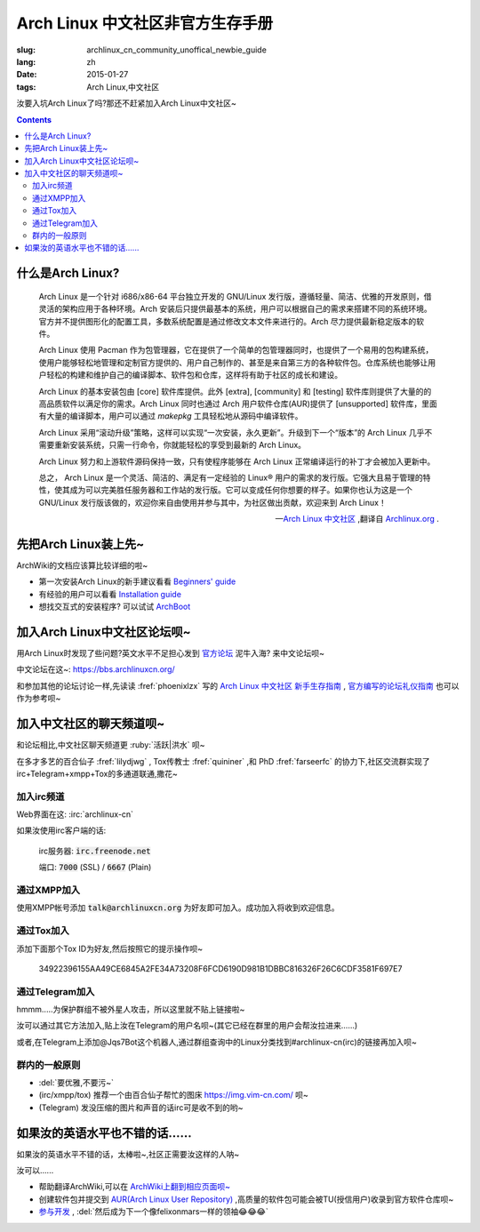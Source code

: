 Arch Linux 中文社区非官方生存手册
=========================================

:slug: archlinux_cn_community_unoffical_newbie_guide
:lang: zh
:date: 2015-01-27
:tags: Arch Linux,中文社区

.. PELICAN_BEGIN_SUMMARY

汝要入坑Arch Linux了吗?那还不赶紧加入Arch Linux中文社区~

.. PELICAN_END_SUMMARY

.. contents::

什么是Arch Linux?
-----------------------------

    Arch Linux 是一个针对 i686/x86-64 平台独立开发的 GNU/Linux 发行版，遵循轻量、简洁、优雅的开发原则，借灵活的架构应用于各种环境。Arch 安装后只提供最基本的系统，用户可以根据自己的需求来搭建不同的系统环境。官方并不提供图形化的配置工具，多数系统配置是通过修改文本文件来进行的。Arch 尽力提供最新稳定版本的软件。

    Arch Linux 使用 Pacman 作为包管理器，它在提供了一个简单的包管理器同时，也提供了一个易用的包构建系统，使用户能够轻松地管理和定制官方提供的、用户自己制作的、甚至是来自第三方的各种软件包。仓库系统也能够让用户轻松的构建和维护自己的编译脚本、软件包和仓库，这样将有助于社区的成长和建设。

    Arch Linux 的基本安装包由 [core] 软件库提供。此外 [extra], [community] 和 [testing] 软件库则提供了大量的的高品质软件以满足你的需求。Arch Linux 同时也通过 Arch 用户软件仓库(AUR)提供了 [unsupported] 软件库，里面有大量的编译脚本，用户可以通过 `makepkg` 工具轻松地从源码中编译软件。

    Arch Linux 采用“滚动升级”策略，这样可以实现“一次安装，永久更新”。升级到下一个“版本”的 Arch Linux 几乎不需要重新安装系统，只需一行命令，你就能轻松的享受到最新的 Arch Linux。

    Arch Linux 努力和上游软件源码保持一致，只有使程序能够在 Arch Linux 正常编译运行的补丁才会被加入更新中。

    总之， Arch Linux 是一个灵活、简洁的、满足有一定经验的 Linux® 用户的需求的发行版。它强大且易于管理的特性，使其成为可以完美胜任服务器和工作站的发行版。它可以变成任何你想要的样子。如果你也认为这是一个 GNU/Linux 发行版该做的，欢迎你来自由使用并参与其中，为社区做出贡献，欢迎来到 Arch Linux！

    --`Arch Linux 中文社区 <https://www.archlinuxcn.org/about/>`_ ,翻译自 `Archlinux.org <https://www.archlinux.org/about/>`_ . 

先把Arch Linux装上先~
-----------------------------

ArchWiki的文档应该算比较详细的啦~

* 第一次安装Arch Linux的新手建议看看 `Beginners' guide <https://wiki.archlinux.org/index.php/Beginners'_guide_%28%E7%AE%80%E4%BD%93%E4%B8%AD%E6%96%87%29>`_

* 有经验的用户可以看看 `Installation guide <https://wiki.archlinux.org/index.php/Installation_guide_%28%E7%AE%80%E4%BD%93%E4%B8%AD%E6%96%87%29>`_

* 想找交互式的安装程序? 可以试试 `ArchBoot <https://wiki.archlinux.org/index.php/Archboot>`_ 

加入Arch Linux中文社区论坛呗~
--------------------------------

用Arch Linux时发现了些问题?英文水平不足担心发到 `官方论坛 <https://bbs.archlinux.org>`_ 泥牛入海? 来中文论坛呗~

中文论坛在这~: `<https://bbs.archlinuxcn.org/>`_

和参加其他的论坛讨论一样,先读读 :fref:`phoenixlzx` 写的 `Arch Linux 中文社区 新手生存指南 <https://bbs.archlinuxcn.org/viewtopic.php?id=1072>`_ , `官方编写的论坛礼仪指南 <https://wiki.archlinux.org/index.php/Forum_etiquette_%28%E7%AE%80%E4%BD%93%E4%B8%AD%E6%96%87%29>`_ 也可以作为参考呗~

加入中文社区的聊天频道呗~
--------------------------------

和论坛相比,中文社区聊天频道更 :ruby:`活跃|洪水` 呗~

在多才多艺的百合仙子 :fref:`lilydjwg` , Tox传教士 :fref:`quininer` ,和 PhD :fref:`farseerfc` 的协力下,社区交流群实现了irc+Telegram+xmpp+Tox的多通道联通,撒花~

-------------------------
加入irc频道
-------------------------

Web界面在这: :irc:`archlinux-cn`

如果汝使用irc客户端的话:
    
    irc服务器: :code:`irc.freenode.net`
    
    端口: :code:`7000` (SSL) / :code:`6667` (Plain)
    
-------------------------
通过XMPP加入
-------------------------

使用XMPP帐号添加 :code:`talk@archlinuxcn.org` 为好友即可加入。成功加入将收到欢迎信息。

-------------------------
通过Tox加入
-------------------------

添加下面那个Tox ID为好友,然后按照它的提示操作呗~

    34922396155AA49CE6845A2FE34A73208F6FCD6190D981B1DBBC816326F26C6CDF3581F697E7
    
------------------------
通过Telegram加入
------------------------

hmmm.....为保护群组不被外星人攻击，所以这里就不贴上链接啦~

汝可以通过其它方法加入,贴上汝在Telegram的用户名呗~(其它已经在群里的用户会帮汝拉进来......)

或者,在Telegram上添加@Jqs7Bot这个机器人,通过群组查询中的Linux分类找到#archlinux-cn(irc)的链接再加入呗~

-----------------------
群内的一般原则
-----------------------

* :del:`要优雅,不要污~`
* (irc/xmpp/tox) 推荐一个由百合仙子帮忙的图床 `<https://img.vim-cn.com/>`_ 呗~
* (Telegram) 发没压缩的图片和声音的话irc可是收不到的哟~


如果汝的英语水平也不错的话......
----------------------------------

如果汝的英语水平不错的话，太棒啦~,社区正需要汝这样的人呐~

汝可以......

* 帮助翻译ArchWiki,可以在 `ArchWiki上翻到相应页面呗~ <https://wiki.archlinux.org/index.php/ArchWiki_Translation_Team_%28%E7%AE%80%E4%BD%93%E4%B8%AD%E6%96%87%29>`_

* 创建软件包并提交到 `AUR(Arch Linux User Repository) <https://wiki.archlinux.org/index.php/Arch_User_Repository>`_ ,高质量的软件包可能会被TU(授信用户)收录到官方软件仓库呗~

* `参与开发 <https://wiki.archlinux.org/index.php/Getting_involved>`_ , :del:`然后成为下一个像felixonmars一样的领袖😂😂😂`
